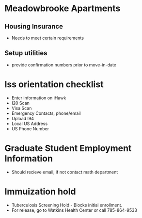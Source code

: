 * Meadowbrooke Apartments
** Housing Insurance
+ Needs to meet certain requirements
** Setup utilities
+ provide confirmation numbers prior to move-in-date

* Iss orientation checklist
+ Enter information on iHawk
+ I20 Scan
+ Visa Scan
+ Emergency Contacts, phone/email
+ Upload I94
+ Local US Address
+ US Phone Number

* Graduate Student Employment Information
+ Should recieve email, if not contact math department

* Immuization hold
+ Tuberculosis Screening Hold - Blocks initial enrollment. 
+ For release, go to Watkins Health Center or call 785-864-9533

